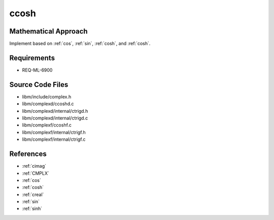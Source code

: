 ccosh
~~~~~

.. c:autodoc:: complexd/ccoshd.c

Mathematical Approach
^^^^^^^^^^^^^^^^^^^^^

Implement based on :ref:`cos`, :ref:`sin`, :ref:`cosh`, and :ref:`cosh`.

.. Here there be dragons. (TODO)

Requirements
^^^^^^^^^^^^

* REQ-ML-6900

Source Code Files
^^^^^^^^^^^^^^^^^

* libm/include/complex.h
* libm/complexd/ccoshd.c
* libm/complexd/internal/ctrigd.h
* libm/complexd/internal/ctrigd.c
* libm/complexf/ccoshf.c
* libm/complexf/internal/ctrigf.h
* libm/complexf/internal/ctrigf.c

References
^^^^^^^^^^

* :ref:`cimag`
* :ref:`CMPLX`
* :ref:`cos`
* :ref:`cosh`
* :ref:`creal`
* :ref:`sin`
* :ref:`sinh`
